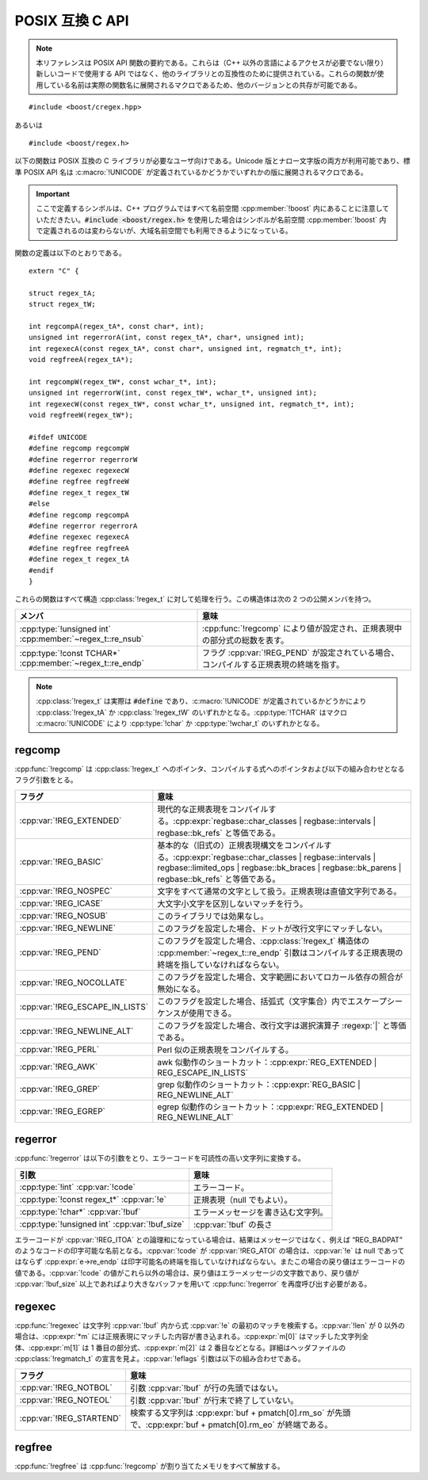 .. Copyright 2006-2007 John Maddock.
.. Distributed under the Boost Software License, Version 1.0.
.. (See accompanying file LICENSE_1_0.txt or copy at
.. http://www.boost.org/LICENSE_1_0.txt).


POSIX 互換 C API
================

.. note::

   本リファレンスは POSIX API 関数の要約である。これらは（C++ 以外の言語によるアクセスが必要でない限り）新しいコードで使用する API ではなく、他のライブラリとの互換性のために提供されている。これらの関数が使用している名前は実際の関数名に展開されるマクロであるため、他のバージョンとの共存が可能である。

::

   #include <boost/cregex.hpp>

あるいは ::

   #include <boost/regex.h>

以下の関数は POSIX 互換の C ライブラリが必要なユーザ向けである。Unicode 版とナロー文字版の両方が利用可能であり、標準 POSIX API 名は :c:macro:`!UNICODE` が定義されているかどうかでいずれかの版に展開されるマクロである。

.. important::

   ここで定義するシンボルは、C++ プログラムではすべて名前空間 :cpp:member:`!boost` 内にあることに注意していただきたい。:code:`#include <boost/regex.h>` を使用した場合はシンボルが名前空間 :cpp:member:`!boost` 内で定義されるのは変わらないが、大域名前空間でも利用できるようになっている。

関数の定義は以下のとおりである。 ::

   extern "C" {

   struct regex_tA;
   struct regex_tW;

   int regcompA(regex_tA*, const char*, int);
   unsigned int regerrorA(int, const regex_tA*, char*, unsigned int);
   int regexecA(const regex_tA*, const char*, unsigned int, regmatch_t*, int);
   void regfreeA(regex_tA*);

   int regcompW(regex_tW*, const wchar_t*, int);
   unsigned int regerrorW(int, const regex_tW*, wchar_t*, unsigned int);
   int regexecW(const regex_tW*, const wchar_t*, unsigned int, regmatch_t*, int);
   void regfreeW(regex_tW*);

   #ifdef UNICODE
   #define regcomp regcompW
   #define regerror regerrorW
   #define regexec regexecW
   #define regfree regfreeW
   #define regex_t regex_tW
   #else
   #define regcomp regcompA
   #define regerror regerrorA
   #define regexec regexecA
   #define regfree regfreeA
   #define regex_t regex_tA
   #endif
   }

これらの関数はすべて構造 :cpp:class:`!regex_t` に対して処理を行う。この構造体は次の 2 つの公開メンバを持つ。

.. list-table::
   :header-rows: 1

   * - メンバ
     - 意味
   * - :cpp:type:`!unsigned int` :cpp:member:`~regex_t::re_nsub`
     - :cpp:func:`!regcomp` により値が設定され、正規表現中の部分式の総数を表す。
   * - :cpp:type:`!const TCHAR*` :cpp:member:`~regex_t::re_endp`
     - フラグ :cpp:var:`!REG_PEND` が設定されている場合、コンパイルする正規表現の終端を指す。

.. note::

   :cpp:class:`!regex_t` は実際は :code:`#define` であり、:c:macro:`!UNICODE` が定義されているかどうかにより :cpp:class:`!regex_tA` か :cpp:class:`!regex_tW` のいずれかとなる。:cpp:type:`!TCHAR` はマクロ :c:macro:`!UNICODE` により :cpp:type:`!char` か :cpp:type:`!wchar_t` のいずれかとなる。


.. _ref.posix.regcomp:

regcomp
-------

:cpp:func:`!regcomp` は :cpp:class:`!regex_t` へのポインタ、コンパイルする式へのポインタおよび以下の組み合わせとなるフラグ引数をとる。

.. list-table::
   :header-rows: 1

   * - フラグ
     - 意味
   * - :cpp:var:`!REG_EXTENDED`
     - 現代的な正規表現をコンパイルする。:cpp:expr:`regbase::char_classes | regbase::intervals | regbase::bk_refs` と等価である。
   * - :cpp:var:`!REG_BASIC`
     - 基本的な（旧式の）正規表現構文をコンパイルする。:cpp:expr:`regbase::char_classes | regbase::intervals | regbase::limited_ops | regbase::bk_braces | regbase::bk_parens | regbase::bk_refs` と等価である。
   * - :cpp:var:`!REG_NOSPEC`
     - 文字をすべて通常の文字として扱う。正規表現は直値文字列である。
   * - :cpp:var:`!REG_ICASE`
     - 大文字小文字を区別しないマッチを行う。
   * - :cpp:var:`!REG_NOSUB`
     - このライブラリでは効果なし。
   * - :cpp:var:`!REG_NEWLINE`
     - このフラグを設定した場合、ドットが改行文字にマッチしない。
   * - :cpp:var:`!REG_PEND`
     - このフラグを設定した場合、:cpp:class:`!regex_t` 構造体の :cpp:member:`~regex_t::re_endp` 引数はコンパイルする正規表現の終端を指していなければならない。
   * - :cpp:var:`!REG_NOCOLLATE`
     - このフラグを設定した場合、文字範囲においてロカール依存の照合が無効になる。
   * - :cpp:var:`!REG_ESCAPE_IN_LISTS`
     - このフラグを設定した場合、括弧式（文字集合）内でエスケープシーケンスが使用できる。
   * - :cpp:var:`!REG_NEWLINE_ALT`
     - このフラグを設定した場合、改行文字は選択演算子 :regexp:`|` と等価である。
   * - :cpp:var:`!REG_PERL`
     - Perl 似の正規表現をコンパイルする。
   * - :cpp:var:`!REG_AWK`
     - awk 似動作のショートカット：:cpp:expr:`REG_EXTENDED | REG_ESCAPE_IN_LISTS`
   * - :cpp:var:`!REG_GREP`
     - grep 似動作のショートカット：:cpp:expr:`REG_BASIC | REG_NEWLINE_ALT`
   * - :cpp:var:`!REG_EGREP`
     - egrep 似動作のショートカット：:cpp:expr:`REG_EXTENDED | REG_NEWLINE_ALT`


.. _ref.posix.regerror:

regerror
--------

:cpp:func:`!regerror` は以下の引数をとり、エラーコードを可読性の高い文字列に変換する。

.. list-table::
   :header-rows: 1

   * - 引数
     - 意味
   * - :cpp:type:`!int` :cpp:var:`!code`
     - エラーコード。
   * - :cpp:type:`!const regex_t*` :cpp:var:`!e`
     - 正規表現（null でもよい）。
   * - :cpp:type:`!char*` :cpp:var:`!buf`
     - エラーメッセージを書き込む文字列。
   * - :cpp:type:`!unsigned int` :cpp:var:`!buf_size`
     - :cpp:var:`!buf` の長さ

エラーコードが :cpp:var:`!REG_ITOA` との論理和になっている場合は、結果はメッセージではなく、例えば “REG_BADPAT” のようなコードの印字可能な名前となる。:cpp:var:`!code` が :cpp:var:`!REG_ATOI` の場合は、:cpp:var:`!e` は null であってはならず :cpp:expr:`e->re_endp` は印字可能名の終端を指していなければならない。またこの場合の戻り値はエラーコードの値である。:cpp:var:`!code` の値がこれら以外の場合は、戻り値はエラーメッセージの文字数であり、戻り値が :cpp:var:`!buf_size` 以上であればより大きなバッファを用いて :cpp:func:`!regerror` を再度呼び出す必要がある。


.. _ref.posix.regexec:

regexec
-------

:cpp:func:`!regexec` は文字列 :cpp:var:`!buf` 内から式 :cpp:var:`!e` の最初のマッチを検索する。:cpp:var:`!len` が 0 以外の場合は、:cpp:expr:`*m` には正規表現にマッチした内容が書き込まれる。:cpp:expr:`m[0]` はマッチした文字列全体、:cpp:expr:`m[1]` は 1 番目の部分式、:cpp:expr:`m[2]` は 2 番目などとなる。詳細はヘッダファイルの :cpp:class:`!regmatch_t` の宣言を見よ。:cpp:var:`!eflags` 引数は以下の組み合わせである。


.. list-table::
   :header-rows: 1

   * - フラグ
     - 意味
   * - :cpp:var:`!REG_NOTBOL`
     - 引数 :cpp:var:`!buf` が行の先頭ではない。
   * - :cpp:var:`!REG_NOTEOL`
     - 引数 :cpp:var:`!buf` が行末で終了していない。
   * - :cpp:var:`!REG_STARTEND`
     - 検索する文字列は :cpp:expr:`buf + pmatch[0].rm_so` が先頭で、:cpp:expr:`buf + pmatch[0].rm_eo` が終端である。


.. _ref.posix.regfree:

regfree
-------

:cpp:func:`!regfree` は :cpp:func:`!regcomp` が割り当てたメモリをすべて解放する。
